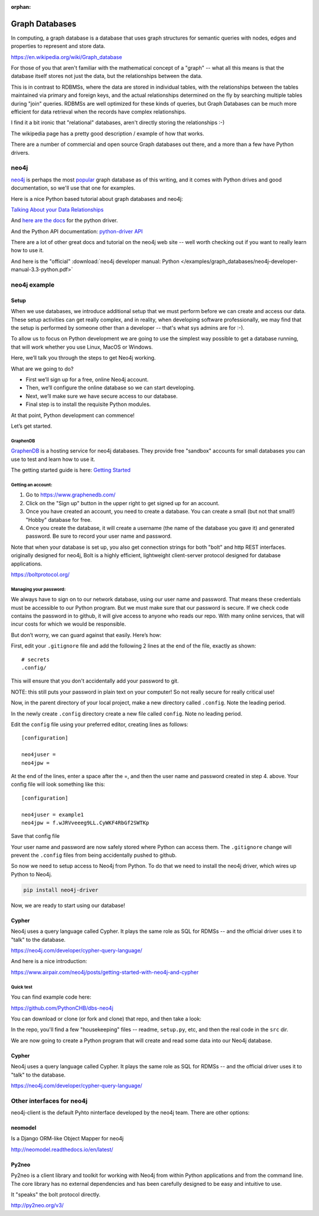 :orphan:

.. _graph_databases:

###############
Graph Databases
###############

In computing, a graph database is a database that uses graph structures for semantic queries with nodes, edges and properties to represent and store data.

https://en.wikipedia.org/wiki/Graph_database

For those of you that aren't familiar with the mathematical concept of  a "graph" -- what all this means is that the database itself stores not just the data, but the relationships between the data.

This is in contrast to RDBMSs, where the data are stored in individual tables, with the relationships between the tables maintained via primary and foreign keys, and the actual relationships determined on the fly by searching multiple tables during "join" queries. RDBMSs are well optimized for these kinds of queries, but Graph Databases can be much more efficient for data retrieval when the records have complex relationships.

I find it a bit ironic that "relational" databases, aren't directly storing the relationships :-)

The wikipedia page has a pretty good description / example of how that works.

There are a number of commercial and open source Graph databases out there, and a more than a few have Python drivers.

neo4j
=====

`neo4j <https://neo4j.com/>`_ is perhaps the most `popular <https://db-engines.com/en/ranking/graph+dbms>`_ graph database as of this writing, and it comes with Python drives and good documentation, so we'll use that one for examples.

Here is a nice Python based tutorial about graph databases and neo4j:

`Talking About your Data Relationships <https://medium.com/labcodes/graph-databases-talking-about-your-data-relationships-with-python-b438c689dc89>`_

And `here are the docs <https://neo4j.com/developer/python/>`_ for the python driver.

And the Python API documentation: `python-driver API  <https://neo4j.com/docs/api/python-driver/current/>`_

There are a lot of other great docs and tutorial on the neo4j web site -- well worth checking out if you want to really learn how to use it.

And here is the "official" :download:`neo4j developer manual: Python </examples/graph_databases/neo4j-developer-manual-3.3-python.pdf>`


neo4j example
=============

Setup
-----

When we use databases, we introduce additional setup that we must perform before we can create and access our data. These setup activities can get really complex, and in reality, when developing software professionally, we may find that the setup is performed by someone other than a developer -- that's what sys admins are for :-).

To allow us to focus on Python development we are going to use the simplest way possible to get a database running, that will work whether you use Linux, MacOS or Windows.

Here, we’ll talk you through the steps to get Neo4j working.

What are we going to do?

* First we’ll sign up for a free, online Neo4j account.

* Then, we’ll configure the online database so we can start developing.

* Next, we’ll make sure we have secure access to our database.

* Final step is to install the requisite Python modules.

At that point, Python development can commence!

Let’s get started.

GraphenDB
.........

`GraphenDB <https://www.graphenedb.com/>`_ is a hosting service for neo4j databases. They provide free "sandbox" accounts for small databases you can use to test and learn how to use it.

The getting started guide is here: `Getting Started <https://docs.graphenedb.com/docs/getting-started>`_

Getting an account:
...................

1. Go to https://www.graphenedb.com/

2. Click on the "Sign up" button in the upper right to get signed up for an account.

3. Once you have created an account, you need to create a database. You can create a small (but not that small!) "Hobby" database for free.

4. Once you create the database, it will create a username (the name of the database you gave it) and generated password. Be sure to record your user name and password.

Note that when your database is set up, you also get connection strings for both "bolt" and http REST interfaces. originally designed for neo4j, Bolt is a highly efficient, lightweight client-server protocol designed for database applications.

https://boltprotocol.org/


Managing your password:
.......................

We always have to sign on to our network database, using our user name and password. That means these credentials must be accessible to our Python program. But we must make sure that our password is secure. If we check code contains the password in to github, it will give access to anyone who reads our repo. With many online services, that will incur costs for which we would be responsible.

But don’t worry, we can guard against that easily. Here’s how:

First, edit your ``.gitignore`` file and add the following 2 lines at the end of the file, exactly as shown:

::

    # secrets
    .config/

This will ensure that you don't accidentally add your password to git.

NOTE: this still puts your password in plain text on your computer! So not really secure for really critical use!

Now, in the parent directory of your local project, make a new directory called ``.config``. Note the leading period.

In the newly create ``.config`` directory create a new file called ``config``. Note no leading period.

Edit the ``config`` file using your preferred editor, creating lines as follows:

::

    [configuration]

    neo4juser =
    neo4jpw =

At the end of the lines, enter a space after the =, and then the user name and password created in step 4. above. Your config file will look something like this:

::

    [configuration]

    neo4juser = example1
    neo4jpw = f.wJRVveeeg9LL.CyWKF4RbGf2SWTKp

Save that config file

Your user name and password are now safely stored where Python can access them. The ``.gitignore`` change will prevent the ``.config`` files from being accidentally pushed to github.

So now we need to setup access to Neo4j from Python. To do that we need to install the neo4j driver, which wires up Python to Neo4j.

.. code-block:: bash

    pip install neo4j-driver

Now, we are ready to start using our database!

Cypher
------

Neo4j uses a query language called Cypher. It plays the same role as SQL for RDMSs -- and the official driver uses it to "talk" to the database.

https://neo4j.com/developer/cypher-query-language/

And here is a nice introduction:

https://www.airpair.com/neo4j/posts/getting-started-with-neo4j-and-cypher


Quick test
..........

You can find example code here:

https://github.com/PythonCHB/dbs-neo4j

You can download or clone (or fork and clone) that repo, and then take a look:

In the repo, you'll find a few "housekeeping" files -- readme, ``setup.py``, etc, and then the real code in the ``src`` dir.

We are now going to create a Python program that will create and read some data into our Neo4j database.


Cypher
------

Neo4j uses a query language called Cypher. It plays the same role as SQL for RDMSs -- and the official driver uses it to "talk" to the database.

https://neo4j.com/developer/cypher-query-language/


Other interfaces for neo4j
==========================

neo4j-client is the default Pyhto ninterface developed by the neo4j team. There are other options:

neomodel
--------

Is a Django ORM-like Object Mapper for neo4j

http://neomodel.readthedocs.io/en/latest/

Py2neo
------

Py2neo is a client library and toolkit for working with Neo4j from within Python applications and from the command line. The core library has no external dependencies and has been carefully designed to be easy and intuitive to use.

It "speaks" the bolt protocol directly.

http://py2neo.org/v3/





